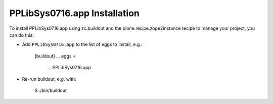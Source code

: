 PPLibSys0716.app Installation
-----------------------------

To install PPLibSys0716.app using zc.buildout and the plone.recipe.zope2instance
recipe to manage your project, you can do this:

* Add ``PPLibSys0716.app`` to the list of eggs to install, e.g.:

    [buildout]
    ...
    eggs =
        ...
        PPLibSys0716.app

* Re-run buildout, e.g. with:

    $ ./bin/buildout

